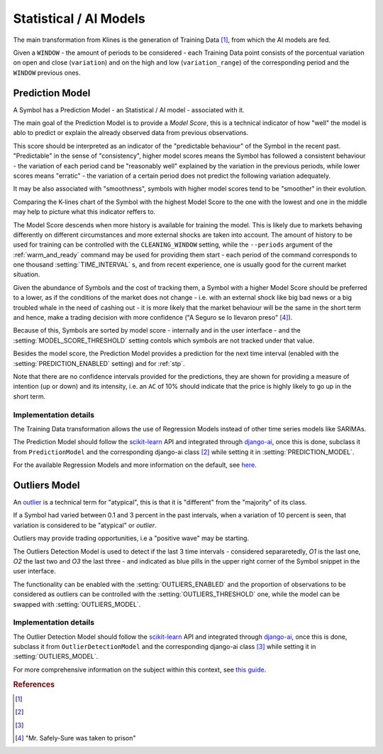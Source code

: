 .. _ai_models:

=======================
Statistical / AI Models
=======================

The main transformation from Klines is the generation of Training Data [1]_, from which the AI models are fed.

Given a ``WINDOW`` - the amount of periods to be considered - each Training Data point consists of the porcentual variation on open and close (``variation``) and on the high and low (``variation_range``) of the corresponding period and the ``WINDOW`` previous ones.

.. _prediction_model:

Prediction Model
================

A Symbol has a Prediction Model - an Statistical / AI model - associated with it.

The main goal of the Prediction Model is to provide a *Model Score*, this is a technical indicator of how "well" the model is ablo to predict or explain the already observed data from previous observations.

This score should be interpreted as an indicator of the "predictable behaviour" of the Symbol in the recent past. "Predictable" in the sense of "consistency", higher model scores means the Symbol has followed a consistent behaviour - the variation of each period cand be "reasonably well" explained by the variation in the previous periods, while lower scores means "erratic" - the variation of a certain period does not predict the following variation adequately.

It may be also associated with "smoothness", symbols with higher model scores tend to be "smoother" in their evolution.

Comparing the K-lines chart of the Symbol with the highest Model Score to the one with the lowest and one in the middle may help to picture what this indicator reffers to.

The Model Score descends when more history is available for training the model. This is likely due to markets behaving differently on different circumstances and more external shocks are taken into account. The amount of history to be used for training can be controlled with the ``CLEANING_WINDOW`` setting, while the  ``--periods`` argument of the :ref:`warm_and_ready` command may be used for providing them start - each period of the command corresponds to one thousand :setting:`TIME_INTERVAL` s, and from recent experience, one is usually good for the current market situation.

Given the abundance of Symbols and the cost of tracking them, a Symbol with a higher Model Score should be preferred to a lower, as if the conditions of the market does not change - i.e. with an external shock like big bad news or a big troubled whale in the need of cashing out - it is more likely that the market behaviour will be the same in the short term and hence, make a trading decision with more confidence ("A Seguro se lo llevaron preso" [4]_).

Because of this, Symbols are sorted by model score - internally and in the user interface - and the :setting:`MODEL_SCORE_THRESHOLD` setting contols which symbols are not tracked under that value.

Besides the model score, the Prediction Model provides a prediction for the next time interval (enabled with the :setting:`PREDICTION_ENABLED` setting) and for :ref:`stp`.

Note that there are no confidence intervals provided for the predictions, they are shown for providing a measure of intention (up or down) and its intensity, i.e. an ``AC`` of 10% should indicate that the price is highly likely to go up in the short term.


Implementation details
----------------------

The Training Data transformation allows the use of Regression Models instead of other time series models like SARIMAs.

The Prediction Model should follow the `scikit-learn`_ API and integrated through `django-ai`_, once this is done, subclass it from ``PredictionModel`` and the corresponding django-ai class [2]_ while setting it in :setting:`PREDICTION_MODEL`.

For the available Regression Models and more information on the default, see `here <https://scikit-learn.org/stable/supervised_learning.html>`_.

.. _outliers:

Outliers Model
==============

An `outlier <https://en.wikipedia.org/wiki/Outlier>`_ is a technical term for "atypical", this is that it is "different" from the "majority" of its class.

If a Symbol had varied between 0.1 and 3 percent in the past intervals, when a variation of 10 percent is seen, that variation is considered to be "atypical" or *outlier*.

Outliers may provide trading opportunities, i.e a "positive wave" may be starting.

The Outliers Detection Model is used to detect if the last 3 time intervals - considered separaretedly, *O1* is the last one, *O2* the last two and *O3* the last three - and indicated as blue pills in the upper right corner of the Symbol snippet in the user interface.

The functionality can be enabled with the :setting:`OUTLIERS_ENABLED` and the proportion of observations to be considered as outliers can be controlled with the :setting:`OUTLIERS_THRESHOLD` one, while the model can be swapped with :setting:`OUTLIERS_MODEL`.


Implementation details
----------------------

The Outlier Detection Model should follow the `scikit-learn`_ API and integrated through `django-ai`_, once this is done, subclass it from ``OutlierDetectionModel`` and the corresponding django-ai class [3]_ while setting it in :setting:`OUTLIERS_MODEL`.

For more comprehensive information on the subject within this context, see `this guide <https://scikit-learn.org/stable/modules/outlier_detection.html>`_.

.. _scikit-learn: https://scikit-learn.org/
.. _django-ai: https://github.com/math-a3k/django-ai/tree/tradero

.. rubric:: References
.. [1] .. autoclass:: base.models.TrainingData
.. [2] .. autoclass:: base.models.DecisionTreeRegressor
.. [3] .. autoclass:: base.models.OutliersSVC
.. [4] "Mr. Safely-Sure was taken to prison"
